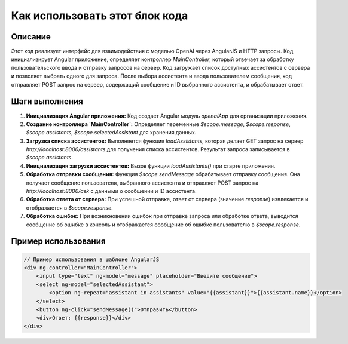 Как использовать этот блок кода
=========================================================================================

Описание
-------------------------
Этот код реализует интерфейс для взаимодействия с моделью OpenAI через AngularJS и HTTP запросы. Код инициализирует Angular приложение, определяет контроллер `MainController`, который отвечает за обработку пользовательского ввода и отправку запросов на сервер.  Код загружает список доступных ассистентов с сервера и позволяет выбрать одного для запроса.  После выбора ассистента и ввода пользователем сообщения, код отправляет POST запрос на сервер, содержащий сообщение и ID выбранного ассистента, и обрабатывает ответ.

Шаги выполнения
-------------------------
1. **Инициализация Angular приложения:**  Код создает Angular модуль `openaiApp` для организации приложения.
2. **Создание контроллера `MainController`:**  Определяет переменные `$scope.message`, `$scope.response`, `$scope.assistants`, `$scope.selectedAssistant` для хранения данных.
3. **Загрузка списка ассистентов:** Выполняется функция `loadAssistants`, которая делает GET запрос на сервер `http://localhost:8000/assistants` для получения списка ассистентов.  Результат запроса записывается в `$scope.assistants`.
4. **Инициализация загрузки ассистентов:** Вызов функции `loadAssistants()` при старте приложения.
5. **Обработка отправки сообщения:** Функция `$scope.sendMessage` обрабатывает отправку сообщения. Она получает сообщение пользователя, выбранного ассистента и отправляет POST запрос на `http://localhost:8000/ask` с данными о сообщении и ID ассистента.
6. **Обработка ответа от сервера:** При успешной отправке, ответ от сервера (значение `response`) извлекается и отображается в `$scope.response`.
7. **Обработка ошибок:** При возникновении ошибок при отправке запроса или обработке ответа,  выводится сообщение об ошибке в консоль и отображается сообщение об ошибке пользователю в `$scope.response`.


Пример использования
-------------------------
.. code-block:: javascript
    
    // Пример использования в шаблоне AngularJS
    <div ng-controller="MainController">
        <input type="text" ng-model="message" placeholder="Введите сообщение">
        <select ng-model="selectedAssistant">
            <option ng-repeat="assistant in assistants" value="{{assistant}}">{{assistant.name}}</option>
        </select>
        <button ng-click="sendMessage()">Отправить</button>
        <div>Ответ: {{response}}</div>
    </div>